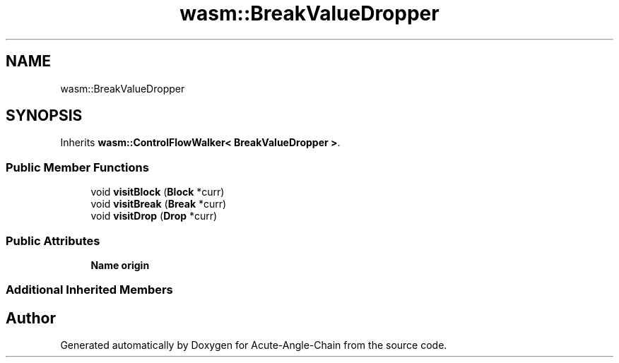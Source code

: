 .TH "wasm::BreakValueDropper" 3 "Sun Jun 3 2018" "Acute-Angle-Chain" \" -*- nroff -*-
.ad l
.nh
.SH NAME
wasm::BreakValueDropper
.SH SYNOPSIS
.br
.PP
.PP
Inherits \fBwasm::ControlFlowWalker< BreakValueDropper >\fP\&.
.SS "Public Member Functions"

.in +1c
.ti -1c
.RI "void \fBvisitBlock\fP (\fBBlock\fP *curr)"
.br
.ti -1c
.RI "void \fBvisitBreak\fP (\fBBreak\fP *curr)"
.br
.ti -1c
.RI "void \fBvisitDrop\fP (\fBDrop\fP *curr)"
.br
.in -1c
.SS "Public Attributes"

.in +1c
.ti -1c
.RI "\fBName\fP \fBorigin\fP"
.br
.in -1c
.SS "Additional Inherited Members"


.SH "Author"
.PP 
Generated automatically by Doxygen for Acute-Angle-Chain from the source code\&.

